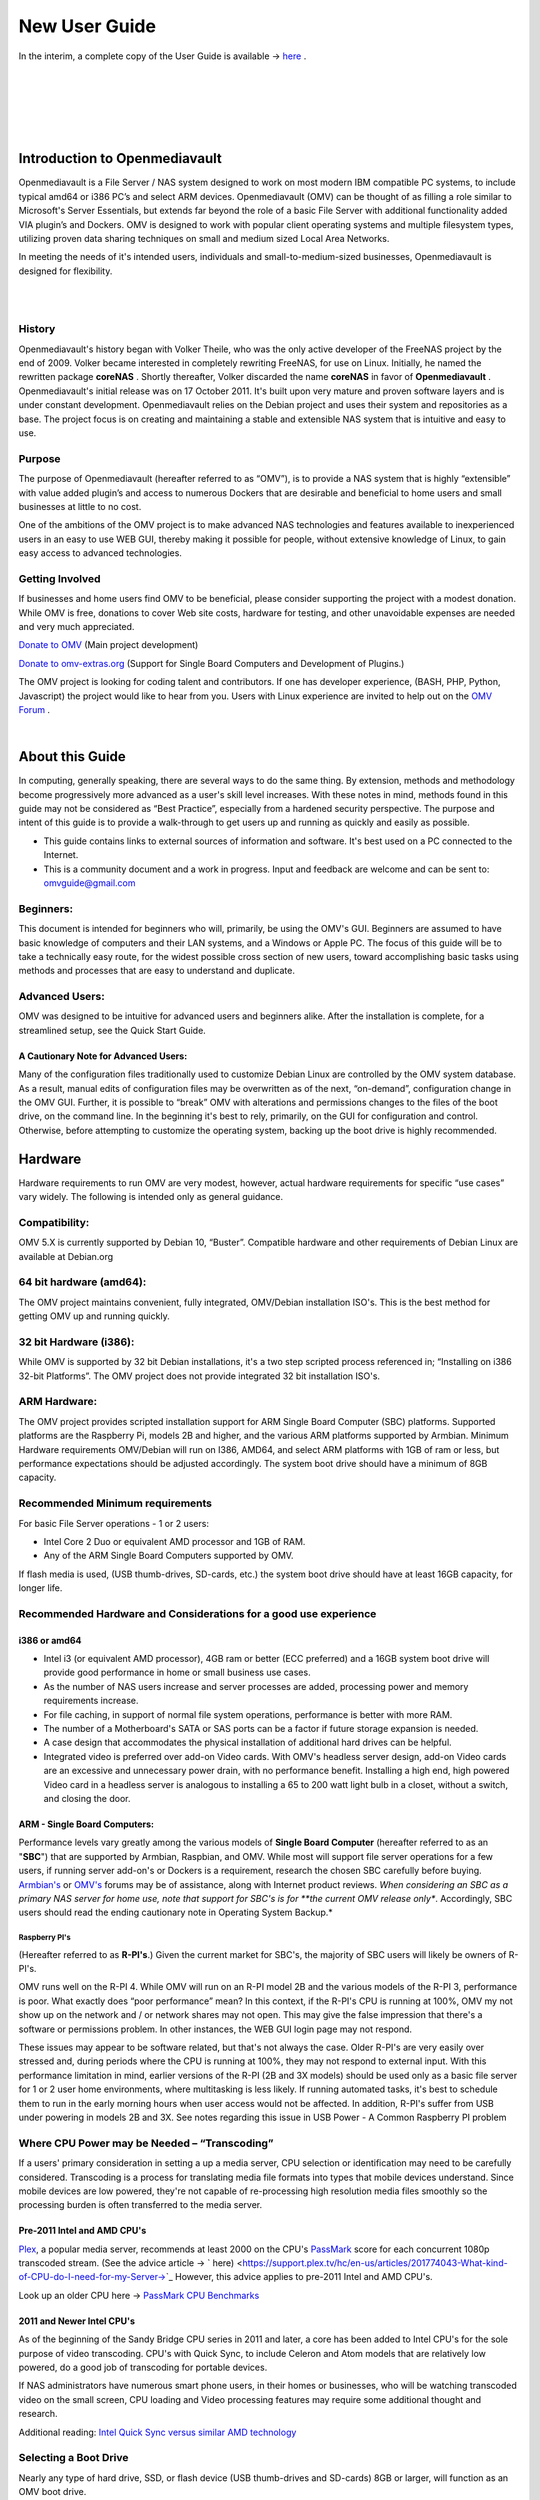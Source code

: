 ##############
New User Guide
##############

.. image:: /new_user_guide/images/underconstruction.jpg
    :width: 200px
    :align: center
    :height: 200px
    :alt: Under Construction

In the interim, a complete copy of the User Guide is available → `here <https://github.com/OpenMediaVault-Plugin-Developers/docs/blob/master/Getting_Started-OMV5.pdf>`_ .

|

.. image:: /new_user_guide/images/divider-c.png
    :width: 400px
    :align: center
    :height: 75px
    :alt:

|

.. image:: /new_user_guide/images/1_Title_page.jpg
    :width: 588px
    :align: center
    :height: 439px
    :alt: 

|

.. image:: /new_user_guide/images/divider-c.png
    :width: 400px
    :align: center
    :height: 75px
    :alt:

|
|

******************************
Introduction to Openmediavault
******************************

Openmediavault is a File Server / NAS system designed to work on most 
modern IBM compatible PC systems, to include typical amd64 or i386 PC’s 
and select ARM devices. Openmediavault (OMV) can be thought of as 
filling a role similar to Microsoft's Server Essentials, but extends 
far beyond the role of a basic File Server with additional functionality 
added VIA plugin’s and Dockers. OMV is designed to work with popular 
client operating systems and multiple filesystem types, utilizing proven 
data sharing techniques on small and medium sized Local Area Networks.

In meeting the needs of it's intended users, individuals and 
small-to-medium-sized businesses, Openmediavault is designed for 
flexibility.

.. image:: /new_user_guide/images/2_Intro.jpg
    :width: 1024px
    :align: center
    :height: 443px
    :alt: 

|

.. image:: /new_user_guide/images/divider.png
    :width: 400px
    :align: center
    :height: 75px
    :alt:

|

History
=======

Openmediavault's history began with Volker Theile, who was the only 
active developer of the FreeNAS project by the end of 2009.   Volker 
became interested in completely rewriting FreeNAS, for use on Linux.  
Initially, he named the rewritten package **coreNAS** .  Shortly 
thereafter, Volker discarded the name **coreNAS** in favor of 
**Openmediavault** .  Openmediavault's initial release was on 17 
October 2011.  It's built upon very mature and proven software layers 
and is under constant development. Openmediavault relies on the Debian 
project and uses their system and repositories as a base.  The project 
focus is on creating and maintaining a stable and extensible NAS system 
that is intuitive and easy to use.


Purpose
=======
The purpose of Openmediavault  (hereafter referred to as “OMV”),  is to 
provide a NAS system that is highly “extensible” with value added 
plugin’s and access to numerous Dockers that are desirable and 
beneficial to home users and small businesses at little to no cost.

One of the ambitions of the OMV project is to make advanced NAS 
technologies and features available to inexperienced users in an easy to 
use WEB GUI, thereby making it possible for people, without extensive 
knowledge of Linux, to gain easy access to advanced technologies.

Getting Involved
================
If businesses and home users find OMV to be beneficial, please consider 
supporting the project with a modest donation.  While OMV is free, 
donations to cover Web site costs, hardware for testing, and other 
unavoidable expenses are needed and very much appreciated. 


`Donate to OMV <https://www.openmediavault.org/?page_id=1149>`_ (Main project development)

`Donate to omv-extras.org <http://omv-extras.org/>`_  (Support for Single Board Computers and Development of Plugins.)

The OMV project is looking for coding talent and contributors.  If one 
has developer experience, (BASH, PHP, Python, Javascript) the project 
would like to hear from you.  Users with Linux experience are invited to 
help out on the `OMV Forum <https://forum.openmediavault.org/index.php/BoardList/>`_ . 

.. image:: /new_user_guide/images/divider.png
    :width: 400px
    :align: center
    :height: 75px
    :alt:

|

****************
About this Guide
****************

In computing, generally speaking, there are several ways to do the same 
thing.  By extension,  methods and methodology become progressively more 
advanced as a user's skill level increases.  With these notes in mind, 
methods found in this guide may not be considered as “Best Practice”, especially from a hardened security perspective.  The purpose and intent of this guide is to provide a walk-through to get users up and running as quickly and easily as possible.

* This guide contains links to external sources of information and software.  It's best used on a PC connected to the Internet.

* This is a community document and a work in progress.  Input and feedback are welcome and can be sent to: omvguide@gmail.com 

Beginners:
==========
This document is intended for beginners who will, primarily, be using 
the OMV's GUI.  Beginners are assumed to have basic knowledge of 
computers and their LAN systems, and a Windows or Apple PC.
The focus of this guide will be to take a technically easy route, for 
the widest possible cross section of new users, toward accomplishing 
basic tasks using methods and processes that are easy to understand and 
duplicate. 

Advanced Users:
===============
OMV was designed to be intuitive for advanced users and beginners alike.  
After the installation is complete, for a streamlined setup, see the 
Quick Start Guide.

A Cautionary Note for Advanced Users:
-------------------------------------
Many of the configuration files traditionally used to customize Debian 
Linux are controlled by the OMV system database.  As a result, manual 
edits of configuration files may be overwritten as of the next, 
“on-demand”, configuration change in the OMV GUI.  Further, it is 
possible to “break” OMV with alterations and permissions changes to the 
files of the boot drive, on the command line.  
In the beginning it's best to rely, primarily, on the GUI for 
configuration and control.  Otherwise, before attempting to customize 
the operating system, backing up the boot drive is highly recommended.

.. image:: /new_user_guide/images/divider.png
    :width: 400px
    :align: center
    :height: 75px
    :alt:



********
Hardware
********

Hardware requirements to run OMV are very modest, however, actual 
hardware requirements for specific “use cases” vary widely.  The 
following is intended only as general guidance.  

Compatibility:
==============

OMV 5.X is currently supported by Debian 10, “Buster”.  
Compatible hardware and other requirements of Debian Linux are available 
at Debian.org 

64 bit hardware (amd64):
========================

The OMV project maintains convenient, fully integrated, OMV/Debian 
installation ISO's.  This is the best method for getting OMV up and 
running quickly.

32 bit Hardware (i386):
=======================

While OMV is supported by 32 bit Debian installations, it's a two step 
scripted process referenced in; “Installing on i386 32-bit Platforms”. 
The OMV project does not provide integrated 32 bit installation ISO's.

ARM Hardware:
=============

The OMV project provides scripted installation support for ARM Single 
Board Computer (SBC) platforms.  Supported platforms are the Raspberry 
Pi, models 2B and higher, and the various ARM platforms supported by 
Armbian.  
Minimum Hardware requirements 
OMV/Debian will run on I386, AMD64, and select ARM platforms with 1GB 
of ram or less, but performance expectations should be adjusted 
accordingly.  The system boot drive should have a minimum of 8GB capacity.

Recommended Minimum requirements 
================================

For basic File Server operations - 1 or 2 users:

* Intel Core 2 Duo or equivalent AMD processor and 1GB of RAM.
* Any of the ARM Single Board Computers supported by OMV.

If flash media is used, (USB thumb-drives, SD-cards, etc.) the system 
boot drive should have at least 16GB capacity, for longer life.

Recommended Hardware and Considerations for a good use experience
=================================================================

i386 or amd64
-------------

* Intel i3 (or equivalent AMD processor), 4GB ram or better (ECC preferred) and a 16GB system boot drive will provide good performance in home or small business use cases.
* As the number of NAS users increase and server processes are added, processing power and memory requirements increase.
* For file caching, in support of normal file system operations, performance is better with more RAM.
* The number of a Motherboard's SATA or SAS ports can be a factor if future storage expansion is needed.
* A case design that accommodates the physical installation of additional hard drives can be helpful.
* Integrated video is preferred over add-on Video cards.  With OMV's headless server design, add-on Video cards are an excessive and unnecessary power drain, with no performance benefit. Installing a high end, high powered Video card in a headless server is analogous to installing a 65 to 200 watt light bulb in a closet, without a switch, and closing the door.

ARM - Single Board Computers:
-----------------------------

Performance levels vary greatly among the various models 
of **Single Board Computer** (hereafter referred to as an "**SBC**") 
that are supported by Armbian, Raspbian, and OMV.  While most will 
support file server operations for a few users, if running server 
add-on's or Dockers is a requirement, research the chosen SBC carefully 
before buying.  `Armbian's <https://forum.armbian.com/>`_ 
or `OMV's <https://forum.openmediavault.org/>`_ forums may be of 
assistance, along with Internet product reviews.
*When considering an SBC as a primary NAS server for home use, note 
that support for SBC's is for **the current OMV release only**.  
Accordingly, SBC users should read the ending cautionary note in Operating System 
Backup.*

Raspberry PI's
^^^^^^^^^^^^^^
(Hereafter referred to as **R-PI's**.)  
Given the current market for SBC's, the majority of SBC users will 
likely be owners of R-PI's.  

OMV runs well on the R-PI 4.  While OMV will run on an R-PI model 2B and 
the various models of the R-PI 3, performance is poor.   What exactly 
does “poor performance” mean?  In this context, if the R-PI's CPU is 
running at 100%, OMV my not show up on the network and / or network 
shares may not open.  This may give the false impression that there's a 
software or permissions problem.  In other instances, the WEB GUI login 
page may not respond.

These issues may appear to be software related, but that's not 
always the case.  Older R-PI's are very easily over stressed and, during 
periods where the CPU is running at 100%, they may not respond to 
external input.  With this performance limitation in mind, earlier 
versions of the R-PI (2B and 3X models) should be used only as a basic 
file server for 1 or 2 user home environments, where multitasking is 
less likely.  If running automated tasks, it's best to schedule them to 
run in the early morning hours when user access would not be affected.
In addition, R-PI's suffer from USB under powering in models 2B and 3X.  
See notes regarding this issue in USB Power - A Common Raspberry PI problem

Where CPU Power may be Needed – “Transcoding”
=============================================
If a users' primary consideration in setting a up a media server, CPU 
selection or identification may need to be carefully considered. 
Transcoding is a process for translating media file formats into types 
that mobile devices understand.  Since mobile devices are low powered, 
they're not capable of re-processing high resolution media files 
smoothly so the processing burden is often transferred to the media 
server.

Pre-2011 Intel and AMD CPU's
----------------------------
`Plex <https://support.plex.tv/hc/en-us/articles/200250377-Transcoding-Media>`_, a popular media server, recommends at least 2000 on the CPU's 
`PassMark <https://www.cpubenchmark.net/cpu_list.php>`_ score for each concurrent 1080p transcoded stream.  
(See the advice article → ` here) <https://support.plex.tv/hc/en-us/articles/201774043-What-kind-of-CPU-do-I-need-for-my-Server->`_   However, this advice 
applies to pre-2011 Intel and AMD CPU's.  

Look up an older CPU here →  `PassMark CPU Benchmarks <https://www.cpubenchmark.net/cpu_list.php>`_

.. image:: /new_user_guide/images/divider.png
    :width: 400px
    :align: center
    :height: 75px
    :alt:

2011 and Newer Intel CPU's
--------------------------

As of the beginning of the Sandy Bridge CPU series in 2011 and later, a core has 
been added to Intel CPU's for the sole purpose of video transcoding.  CPU's with 
Quick Sync, to include Celeron and Atom models that are relatively low powered, do 
a good job of transcoding for portable devices.

If NAS administrators have numerous smart phone users, in their homes or 
businesses, who will be watching transcoded video on the small screen, CPU loading 
and Video processing features may require some additional thought and research.  


Additional reading: 
`Intel Quick Sync versus similar AMD technology <https://www.macxdvd.com/mac-dvd-video-converter-how-to/what-is-intel-quick-sync-video.htm>`_

.. image:: /new_user_guide/images/divider.png
    :width: 400px
    :align: center
    :height: 75px
    :alt:


Selecting a Boot Drive
======================

Nearly any type of hard drive, SSD, or flash device (USB thumb-drives and 
SD-cards) 8GB or larger, will function as an OMV boot drive.

However, some notions of achieving a “Faster” or a “Better Performing NAS server” 
by using certain types of fast boot media should be dispelled.

Server booting requirements and considerations are different when compared to 
desktop and business workstation requirements.

* Given OMV's lean configuration, boot times can be fast.  Boot times of 1 minute and Shutdown times of 20 seconds are common, even when using relatively slow flash media such as USB thumb-drives and SD-cards.  (Recent models can be quite fast – check their benchmarks.)

* Typically servers are rebooted no more than once a week.  When automated, a reboot event is usually scheduled after-hours when users are not affected.  

* After the boot process is complete, most of OMV's file server functions are running from RAM.

**Conclusion – for Linux file server operations, fast boot media is not important.**

* “The WEB/GUI is more responsive with fast media.”

This is the single instance where an SSD or a spinning hard drive may create the illusion of higher performance.  In the traditional role of a NAS as a File Server, when the server boots, the Linux kernel and most of the necessary processes required to act as a File Server are loaded into RAM - the fastest possible media for execution.
Navigating OMV's WEB/GUI interface is another matter.  Loading WEB pages may call files from the boot drive, which may make the server appear to be slower, when using slow media.  However, the speed of the boot drive has little impact on overall file server function and actual NAS performance.

*The above assumes that adequate RAM has been provisioned.*

|

 .. image:: /new_user_guide/images/divider.png
    :width: 400px
    :align: center
    :height: 75px
    :alt:

Final Notes on Choosing a Boot Drive
------------------------------------

OMV's boot requirements are very modest:
While some users prefer traditional hard drives or SSD's, the boot 
requirement can be served with USB thumb-drives and SD-cards, 8GB or 
larger.

With USB connections on the *outside* of a PC case, cloning USB drives for operating system backup is an easy process.  Given this consideration, some users prefer USB thumb-drives and other external flash media to internal drives.  Further, given the ease of operating system recovery in the event of a boot drive failure, beginners are encouraged to consider using flash media.

If flash media is used:
New name brand drives are recommended such as Samsung, SanDisk, etc.  
While not absolutely essential for the purpose; USB3 thumb-drives are 
preferred, due to their more advanced controllers, and SD-cards branded 
A1 for their improved random read/write performance.  **USB3** thumb-drives 
and **A1** spec'ed SD-cards are faster and, generally speaking, more 
reliable than similar items with older specifications.

While boot drive size matters, bigger is not always better.  An 
acceptable size trade off for wear leveling and speed of cloning is 
between 16 and 32GB.  (“**Wear leveling**” will be explained during the 
installation and configuration of the flash-memory plugin.)  

The flash-memory plugin is required for flash media.  It's purpose and 
installation is detailed in  The Flash Memory Plugin. 

**Use-case exceptions where boot media larger than 32GB may be useful:**

* Running applications that utilize WEB interfaces, such as Plex, Emby, etc.

* Hosting Web or Media Servers with extensive content.

* Hosting Virtualized Guest operating systems with desktops.  (Does not apply to ARM platforms. ARM platforms can not virtualize i386 or amd64 platforms. )

(There's no penalty for starting with a smaller boot drive. Moving to a larger 
drive, if needed, can be done later.)

.. note::   Buying flash devices on-line, even from reputable retailers, comes with the substantial risk of buying fakes.

Buying flash drives, in sealed packaging, from walk-in retail stores with liberal return 
policies is recommended.  The use of cheap generics, fakes or knockoffs is highly discouraged.  They tend to have a short life and they're known to cause problems, even if they initially test error-free.  
In addition, to detect fakes or defective media *even when new*; all SD-cards 
and USB thumb-drives, should be formatted and tested in accordance with the 
process outlined under Format and Testing Flash Media.  If they fail error 
testing, return them for a refund.

.. image:: /new_user_guide/images/divider.png
    :width: 400px
    :align: center
    :height: 75px
    :alt:

Hardware - The Bottom Line
==========================

Again, OMV/Debian's hardware requirements are modest.  Nearly any IBM 
compatible PC or Laptop produced in the last 10 years could be re-purposed 
as an OMV server.

However, it should be noted that newer hardware is, generally speaking, more 
power efficient and it's higher performing.  The power costs of running older 
equipment that is on-line, 24 hours a day, can easily pay for newer, more 
power efficient equipment over time.

Further, the supported ARM platforms are both power efficient and capable of 
providing file server functions in a home environment.  (Again, performance 
expectations should be adjusted in accordance with the capabilities of the 
hardware.)

.. image:: /new_user_guide/images/divider.png
    :width: 400px
    :align: center
    :height: 75px
    :alt:

|

********************************************
Installing on Single Board Computers (SBC's)
********************************************


Installation guides for SBC installations are available 
in `PDF's <https://forum.openmediavault.org/index.php/Thread/28789-Installing-OMV5-on-Raspberry-PI-s-Armbian-Supported-SBC-s/?postID=214407#post214407/>`_ 
or in a `Wiki <https://wiki.omv-extras.org/>`_ .


.. image:: /new_user_guide/images/divider.png
    :width: 400px
    :align: center
    :height: 75px
    :alt:

|

***********************************
Installing on i386 32-bit Platforms
***********************************


An installation guide for 32-bit installations is available 
in `PDF <https://forum.openmediavault.org/index.php/Thread/28789-Installing-OMV5-on-Raspberry-PI-s-Armbian-Supported-SBC-s/?postID=214407#post214407/>`_ 
or in a `Wiki <https://wiki.omv-extras.org/>`_ .


.. image:: /new_user_guide/images/divider.png
    :width: 400px
    :align: center
    :height: 75px
    :alt
|

************************
amd64 (64-bit) Platforms
************************

This guide assumes the user will be installing from a CD, burned 
from an image found in OMV's files 
repository `OMV's files repository <https://sourceforge.net/projects/openmediavault/files/>`_ , 
using 64 bit hardware.  

.. image:: /new_user_guide/images/divider.png
    :width: 400px
    :align: center
    :height: 75px
    :alt:
|

Downloading
===========

Beginners should download the latest stable version from `Sourceforge.net <https://sourceforge.net/projects/openmediavault/files/>`_ 
and copy or download the SHA or MD5 checksums for the ISO.  The 
checksum value will be used with the MD5 SHA checksum utility.  

.. note:: Windows Notepad can open MD5 files by selecting “**All Files**”, next to the file name drop down.  

.. warning:: If users install Beta versions of OMV, they are agreeing to be a “tester”.  As part of being a tester, users may experience issues or bugs that can not be resolved which may result in **lost data**.  Plan accordingly, with full data backup.

Verify the download
-------------------

After the download is complete, verify the download with a  
`MD5 & SHA chechsum utility <http://md5-sha-checksum-utility.en.lo4d.com//>`_.  
MD5 and SHA hashes check for image corruption that may have occurred 
during the download.   

.. note:: Beginners - DO NOT SKIP THIS STEP.  The chance of image corruption is high when downloading and it's pointless to build a server with flawed software.  Even the **slightest** corruption of the installation ISO may ruin your installation and the effects may not be noticed until well after your server is built and in use.  Headaches can be avoided by checking the image.

.. image:: /new_user_guide/images/divider.png
    :width: 400px
    :align: center
    :height: 75px
    :alt:
|  
 

Installing - amd64 Platforms
============================
|  


Burning a source CD
-------------------

Assuming a CD/DVD drive is installed; in most cases, double clicking an 
installation file, with an **.ISO** extension, will trigger a CD burning utility 
on a Windows Computer or a MAC.  If help is needed for this process, see the 
following link.

`How to burn an ISO image in Windows 7, 8, 10 <https://www.lifewire.com/how-to-burn-an-iso-image-file-to-a-dvd-2626156>`_
   

Creating a Bootable ISO Thumb-drive
-----------------------------------

For PC's without an Optical drive; the OMV ISO can be installed using a 
Thumbdrive as the ISO source, and install the Debian/OMV system to a second 
thumb drive.

**Before creating an ISO thumb-drive consider checking the drive using the utilities and process described below in**, Preparing Flash Media.

For assistance in creating a bootable ISO thumb-drive, see the following link.

`How to install an ISO file on a USB drive <https://www.lifewire.com/how-to-burn-an-iso-file-to-a-usb-drive-2619270>`_

|    
.. image:: /new_user_guide/images/divider.png
    :width: 400px
    :align: center
    :height: 75px
    :alt:

**If installing to a standard hard drive or SSD, skip to** Installing Openmediavault.
 
.. image:: /new_user_guide/images/divider.png
    :width: 400px
    :align: center
    :height: 75px
    :alt:
|  

Preparing Flash Media 
---------------------

To use flash media as a boot drive, a couple utilities are recommended:

`SDFormatter <https://www.sdcard.org/downloads/formatter_4/eula_windows/index.html/>`_ (get 
the latest version), and `h2testw1.4 <http://www.heise.de/ct/Redaktion/bo/downloads/h2testw_1.4.zip>`_ .

* SDFormatter installs in the same manner as a typical Windows program.  

* h2testw 1.4 is stand-alone “portable” application.  Simply unzip h2testw_1.4 onto the desktop, open the folder, and double click the executable.

Due to the rise in counterfeit media and media that reports a fake size, it's recommended that all USB thumb-drives, new or used, be formatted with SDFormatter and tested with  h2testw1.4  before using them.
|  

.. image:: /new_user_guide/images/divider.png
    :width: 400px
    :align: center
    :height: 75px
    :alt:

|  

Format and Test Flash Media
^^^^^^^^^^^^^^^^^^^^^^^^^^^

Using SDFormatter, do a clean format:
(While SDFormatter was designed for SD-cards, it can format USB thumb-drives 
for error testing.  For those who would prefer a formatter specifically for a 
USB thumb-drive; `HPUSBDISK.EXE <https://www.mediafire.com/file/693jiig27dk846h/HPUSBDisk.exe/file/>`_  )

SDFormatter will detect a USB thumb-drive.  A volume label is optional and the 
default options are fine.

.. image:: /new_user_guide/images/3_SDFormatter.jpg
    :width: 372px
    :align: center
    :height: 438px
    :alt:

Click on **Format**

|    

After the drive format is completed, open **h2testw** and select your language.

Then, click on **Select target**

.. image:: /new_user_guide/images/4_H2testw.jpg
    :width: 433px
    :align: center
    :height: 270px
    :alt:

|    

Under **Computer**, select the flash media previously formatted.

.. image:: /new_user_guide/images/5_H2testw_2.jpg
    :width: 390px
    :align: center
    :height: 398px
    :alt:

|  

Select **Write+Verify**.  (Do not check endless verify)|

.. image:: /new_user_guide/images/6_H2testw_3.jpg
    :width: 486px
    :align: center
    :height: 296px
    :alt:

|  

A dialog box similar to the following may pop up, drawing attention to a **1MB** difference.  

Ignore it and click on **OK**.

.. image:: /new_user_guide/images/7_H2testw_4.jpg
    :width: 497px
    :align: center
    :height: 199px
    :alt:

|

“Without errors” is the desired outcome. 

(If media tests with errors or is much smaller than is indicated by its labeled 
size, don't use it.)  

.. image:: /new_user_guide/images/8_H2testw_5.jpg
    :width: 417px
    :align: center
    :height: 357px
    :alt:

After H2testw verifies the USB thumb-drive, do one more clean format, using 
SDFormatter, before using the thumb-drive.

|  
.. image:: /new_user_guide/images/divider.png
    :width: 400px
    :align: center
    :height: 75px
    :alt:

|  

amd64 – Openmediavault Installation
===================================

If your PC platform won't boot onto a CD or USB thumb-drive with the installation 
ISO, it may be necessary to change the boot order in BIOS, to set the 
CD/DVD drive or USB boot to the top of the boot order.  This link may provide 
assistance on this topic. → `How To Enter BIOS <https://www.lifewire.com/how-to-enter-bios-2624481>`_   

If difficulties are encountered during the ISO installation, consider 
the → `Alternate 64bit installation guide <http://https://github.com/OpenMediaVault-Plugin-Developers/docs/blob/master/Adden-C-Installing_OMV5_on_32-bit_i386.pdf/>`_ 
Or use `the Wiki <https://wiki.omv-extras.org/doku.php?id=installing_omv5_i386_32_bit_pc>`_ .

.. image:: /new_user_guide/images/divider.png
    :width: 400px
    :align: center
    :height: 75px
    :alt:

| 

An installation walk through:
| 

**Boot Menu:**  Select **Install**

.. image:: /new_user_guide/images/9_Install_Menu.jpg
    :width: 987px
    :align: center
    :height: 504px
    :alt:

|

**Select a Language:**  **(As needed)**

.. image:: /new_user_guide/images/10_Language.jpg
    :width: 790px
    :align: center
    :height: 423px
    :alt:

|  

**Select your Location:**  **(As appropriate.)**

.. image:: /new_user_guide/images/11_Location.jpg
    :width: 790px
    :align: center
    :height: 423px
    :alt:

|


**Configure the Keyboard:** **(Select as appropriate)**

.. image:: /new_user_guide/images/12_Key_Board.jpg
    :width: 794px
    :align: center
    :height: 426px
    :alt:

| 

**Configure the Network:**

While the default hostname is fine, 
a server name that is a bit shorter might be easier to work 
with later on.  (Something like **OMV1**).

.. image:: /new_user_guide/images/13_Config_Network.jpg
    :width: 791px
    :align: center
    :height: 197px
    :alt:
|  
**Configure the Network:**

If applicable, enter your domain name suffix.  Otherwise, for home users and businesses with 
peer to peer networks, the default entry is fine.

.. image:: /new_user_guide/images/14_Config_Network2.jpg
    :width: 779px
    :align: center
    :height: 188px
    :alt:

|  

**Set up users and passwords:**

Follow the on screen guidance for setting the root password.  While not recommended, it 
would be better to write down the **root password**, then to forget it.

.. image:: /new_user_guide/images/15_root_password.jpg
    :width: 779px
    :align: center
    :height: 263px
    :alt:

|

**Set up users and passwords:**

Follow the on screen guidance for setting up a new admin user and password. 

.. image:: /new_user_guide/images/16_Create_User.jpg
    :width: 779px
    :align: center
    :height: 188px
    :alt:

|  

**Configure the Clock:**

Select your time zone.

(NO PIC)

|  

**Partition Disks 1:**

If two storage devices are available for installation, this screen is displayed.

.. image:: /new_user_guide/images/17_Partition_Disks1.jpg
    :width: 785px
    :align: center
    :height: 165px
    :alt:

|

**Partition Disks 2:** 

If installing to a single internal drive, there will be only one selection 
available.  In this particular example, the installation is placed on a USB thumb-drive

.. image:: /new_user_guide/images/18_Partition_Disks2.jpg
    :width: 775px
    :align: center
    :height: 230px
    :alt:

|
Partition Disks 3:

(No Pic)

A 3rd window asks for confirmation of partition selections. Select Yes.

.. note::  If installing to a USB drive, at this point, it is possible to an error may pop-up regarding partitioning the drive, and recommend a reboot.  Follow the recommendation.  After the reboot, the partition operation should succeed the 2nd time around.

|  

**The system installs..........**

|

**Configure the Package Manager:  Debian Archive Mirror Country**

(NO PIC)

While the advice given in this screen is true, without testing, there's no way to know 
which Debian archive mirror is best. Without testing, picking your country or the closest 
location to your country would be the logical choice.

|

**Configure the Package Manager:  Debian Archive Mirror**

(NO PIC)

The default choice is usually best.

|

**Configure the Package Manager:  HTTP proxy**

In most cases this entry will be blank.

(If a proxy is required, note the form of entry required in the dialog box.)

.. image:: /new_user_guide/images/19_Proxy.jpg
    :width: 786px
    :align: center
    :height: 203px
    :alt:

|  

.. note::   If installing to a hard drive, the following screen may or may not appear. 

**Install the GRUB Boot Loader on a Hard Disk:**

Select the appropriate boot disk in your server.

Generally the boot drive will be **/dev/sda** which is, in most cases, the first sata port.

.. image:: /new_user_guide/images/20_Install_Grub.jpg
    :width: 786px
    :align: center
    :height: 203px
    :alt:

|

**Finish the Installation:**  Accept the default.

.. image:: /new_user_guide/images/21_Finish_Install.jpg
    :width: 788px
    :align: center
    :height: 153px
    :alt:

|

**Installation Complete:**

**Remove the CD or USB installation source**, then hit ENTER.

(Otherwise, the installation process may re-start.)

.. image:: /new_user_guide/images/22_Finish_Install2.jpg
    :width: 788px
    :align: center
    :height: 153px
    :alt:

|
.. image:: /new_user_guide/images/divider.png
    :width: 400px
    :align: center
    :height: 75px
    :alt:
|  

First Boot
==========

Allow the installation to boot.  Normally, the text above the login prompt will provide an **IP address** to be used for opening the console in a web browser.  If an IP address is available, skip the following and proceed to
 OMV - Initial Configuration


.. note:: **There are two exception cases on the first boot that users should be aware of.**

1.) **No address from the DHCP server:**

Normally, DHCP will assign an IP address to OMV and the address will be printed 
to the screen.  However, on odd occasions the following issue may be observed.

.. image:: /new_user_guide/images/23_DHCP_fail.jpg
    :width: 720px
    :align: center
    :height: 282px
    :alt:

This is due to a slow response from your DHCP server, during a fast boot process.

|

**An easy method of finding the IP address is:**

At the login prompt type ``root``

Enter your previously set root password.

At the # prompt type: ``ip addr``

.. image:: /new_user_guide/images/24_DHCP_fail2.jpg
    :width: 722px
    :align: center
    :height: 264px
    :alt:

To access the WEB control panel, the IP address for the wired Ethernet 
interface is needed.  In this case it's **192.168.1.55**  (**/24**, the subnet mask, 
can be ignored.)

| 

2.) **An odd IP address is assigned, that is not in the user's network:**

In the following example, the actual network is 192.168.**1**.0/24

.. image:: /new_user_guide/images/25_DHCP_fail3.jpg
    :width: 560px
    :align: center
    :height: 328px
    :alt:

This is usually a one time event where the fix is simple – simply login as root and type ``reboot`` on the command line.  The address will be correct the second time around.

|  

**With a known IP address, proceed to** OMV - Initial Configuration .

|
.. image:: /new_user_guide/images/divider.png
    :width: 400px
    :align: center
    :height: 75px
    :alt:

***************************
OMV - Initial Configuration
***************************
|

Web console login
==================

In a web browser, type in the IP address provided by the first boot screen:

Set the language of your choice.

The user name is ``admin`` and default password is ``openmediavault``  

(In the following, by clicking on the **eye icon**, the default password is shown unmasked.)

.. image:: /new_user_guide/images/26_Int_Config1.jpg
    :width: 734px
    :align: center
    :height: 480px
    :alt:

|  
|  
SSH Login:
----------

Under Services, SSH, check that the toggle switch for “**Permit root login**” is **ON**  (Green) .  
If necessary make the change and Save.  After clicking on “**Save**” a yellow 
banner “**The configuration has been changed**” will appear.  For the change to be 
applied, the **Apply** button must be clicked.

.. note:: The yellow confirmation banner is a final “SANITY” check and, in most cases, is required to finalize changes.)


.. image:: /new_user_guide/images/27_Permit_Root.jpg
    :width: 698px
    :align: center
    :height: 509px
    :alt:

|  
|  
*************************************
Quick Start Guide for Advanced Users:
*************************************

* In the left hand column, start at the top with **General Settings**, and work your way down, choosing and activating the services and features you need for your use case.
* For amd64 and i386 users, a static address for the OMV server and setting the address of a `public DNS server <https://wiki.ipfire.org/dns/public-servers>`_ is recommended.  (SBC users, see the section, **Network Interfaces – SBC Users.**) As an example:  Googles servers 8.8.8.8 and 8.8.4.4 support DNSSEC for better security, and “Anycast” which will direct DNS queries to a nearby server with low network latency.  There are several choices for Public servers that support these features. `List of Public DNS Servers <https://wiki.ipfire.org/dns/public-servers>`_ .
* For a browseable network share, a minimum of one shared folder would need to be configured and that folder would need to be added to SMB/CIF to be visible on the network.  

.. image:: /new_user_guide/images/28_Quick_Start.jpg
    :width: 816px
    :align: center
    :height: 542px
    :alt:
|  
|  
***********************
Basic OMV Configuration
***********************

This section will guide new users through the initial setup of OMV.  It 
addresses how to add a plugin, enabling OMV-Extras, how to setup a 
shared folder and make it browseable on the network with an SMB/CIF share.

System Settings
===============

Under **System**, **General Settings**, in the **Web Administration** tab:

To allow a bit more time for configuration in the GUI, **beginners should consider lengthening the automatic log out time**.  
When the yellow banner appears, click **Apply**.

.. image:: /new_user_guide/images/divider.png
    :width: 400px
    :align: center
    :height: 75px
    :alt:

In the **Web Administrator Password** tab, enter a **strong password**, confirm it and Save.  
(This is one of a few instances where the yellow “confirmation” banner does not appear.)  
This setting changes the GUI login password.  The user “**admin**” will remain the same.   

.. image:: /new_user_guide/images/29_Admin_PW.jpg
    :width: 673px
    :align: center
    :height: 488px
    :alt:

.. image:: /new_user_guide/images/divider.png
    :width: 400px
    :align: center
    :height: 75px
    :alt:

Under **System**, **Date & Time** 

(No Pic) 

Select your **Time Zone** and “toggle ON” **Use NTP Server**.  When OMV toggle switches are **ON**, they're green. **OFF** is gray.

.. image:: /new_user_guide/images/divider.png
    :width: 400px
    :align: center
    :height: 75px
    :alt:

Under, **System**, **Network**, **General** tab.

**Hostname**: 
The hostname is the name that will appear on your network and on the command line.  While the default is fine, the hostname can be changed here.  

**Domain name**:
If needed, the Domain suffix can be changed here.  (Very few users will use Fully Qualified Domain Names.) 

.. image:: /new_user_guide/images/30_Host_Domain.jpg
    :width: 781px
    :align: center
    :height: 446px
    :alt:

.. image:: /new_user_guide/images/divider.png
    :width: 400px
    :align: center
    :height: 75px
    :alt:

Network Interfaces – SBC Users
------------------------------

Part of the SBC installation process was setting the wired interface to DHCP.  SBC users should consider leaving their wired network interface set to DHCP, until Docker and Portainer are installed.

If a static IP address is needed:

Note that your SBC has been assigned an IP address by your LAN's DHCP server.  (Typically, a router.) See your router's documentation for information on setting a “Static”, or  “Reserved” DHCP lease.

Network Interfaces – i386/amd64 Users
-------------------------------------

Under, **System**, **Network**, **Interfaces** tab:
Highlight / click on the **interface** found under the **Name** column, and click the **Edit** button.  
(*As of the release of **Debian 9/OMV4**, the interface name might not be the traditional **eth0**.  A variety of names may be found, such as **eno1** or others.   Use the first interface line/name found.*) 

* It is recommended that users assign a static IP address to the new OMV server that is outside the range of the network's DHCP server.
* It is also recommended that users set a public DNS address.  A list of public DNS servers is available → `here <https://wiki.ipfire.org/dns/public-servers>`_ .  Use a server that supports **DNSSEC**, for better security, and **Anycast**, for low latency end point servers that are closer to user locations.
* The Netmask will be as shown, in most cases, and the Gateway address will be the address of the user's router.

**Note** When saving a new static IP address, the user will be “**going out on a limb and cutting it off**”.  Since the address provided by the network DHCP server is different from the static IP address chosen by the user, when the new address is changed, saved and applied, the GUI web page will stop responding.  This is normal and expected.  Type the new address, entered in the dialog box, into the URL line of your Web browser to reconnect.

.. image:: /new_user_guide/images/30_IP_Address.jpg
    :width: 757px
    :align: center
    :height: 574px
    :alt:


.. image:: /new_user_guide/images/divider.png
    :width: 400px
    :align: center
    :height: 75px
    :alt:

|

Server Notifications
--------------------

Under **System**, **Notification**, **Settings**:  

If enabled, E-mail entries in the **Settings** Tab are required if users want to take 
advantage of automated server notifications and reports.  Other actions and scripts, 
in **Scheduled Jobs** for example, can use this information to E-mail a report of task 
execution or status, as users may deem necessary. 

To gather the required information for entry in the **Settings** Tab, users should refer 
to the settings for their E-mail clients.  Note that most ISP's are using **SSL/TLS** secured 
E-mail connections.

**Fill in** * **fields with user E-mail requirements and settings.**

.. image:: /new_user_guide/images/31_Notifications.jpg
    :width: 831px
    :align: center
    :height: 645px
    :alt:

|

The **Notifications** tab allows the selection of various functions for monitoring and error reporting.

If using a minimalist platform, such as older hardware or SBC's,  E-mail's regarding system 
resources, memory, etc., may become bothersome.  Unchecking **Enabled** boxes under **System** would 
eliminate excess E-mails, while maintaining **Storage reports** on hard drive health and file system errors.

.. image:: /new_user_guide/images/32_Notifications2.jpg
    :width: 831px
    :align: center
    :height: 645px
    :alt:


.. note:: Using Storage Notifications is highly recommended.  
If SMART is **enabled**, under **Storage**, **SMART**, and short drive self-tests are 
enabled on spinning drives in the **Scheduled Tests** tab, the system may notify the user of 
hard drive errors *before* a hard drive fails completely.

For an explanation of drive self-tests and an example of how to set up a drive self-test, see the section;  
Drive Self-Tests

.. image:: /new_user_guide/images/divider.png
    :width: 400px
    :align: center
    :height: 75px
    :alt:

|

(Optional)

Under **System**, **Power Management**

* In the **Settings** Tab, toggle **monitoring on** (recommended).
* In the Power button drop down, amd64 and i386 users should select the action preferred.  Since power buttons are not available on some SBC installations, SBB users may chose to select “Nothing”.
* The Scheduled Jobs tab allows for the automation of a various power related tasks, such as an scheduled reboot.

.. image:: /new_user_guide/images/33_Power_Mangement.jpg
    :width: 566px
    :align: center
    :height: 304px
    :alt:

|  

(Optional)

Under **System**, **Monitoring**:

The initial recommended setting is **Enabled**.
(Information gathered may be of use in diagnosing potential problems.)

.. image:: /new_user_guide/images/34_Sys_Monitoring.jpg
    :width: 566px
    :align: center
    :height: 304px
    :alt:

|  

Under **System**, **Update Management**:

First, click on the **Check** button, to refresh available updates for your platform.  
(This may take a few minutes)

Checking the box by **Package information** will update all packages at once.  (Recommended for beginners.)  Otherwise, individual packages may be selected as desired or needed.  

**amd64** and **i386** users may be offered a list of “firmware updates”.  Select firmware updates that apply to your specific hardware.  However, there's no “penalty” for selecting firmware updates that do not apply.

Beginners should leave the 2nd Tab, Settings, with default settings.

.. image:: /new_user_guide/images/35_Update_Management.jpg
    :width: 566px
    :align: center
    :height: 304px
    :alt:

|

.. image:: /new_user_guide/images/divider.png
    :width: 400px
    :align: center
    :height: 75px
    :alt:

|

OMV-Extras
==========

.. note::  The following does not apply to SBC or i386 users.  When using the scripted install, OMV-Extras is installed with OMV by default.))

amd64 users will have a basic set of plugin's appropriate for a basic NAS / File Server.  To 
enable the full range of plugin's available on OMV, the installation of OMV-Extras is 
required.  For a preview of what is available visit `omv-extras.org <http://omv-extras.org>`_ and select 
the version of OMV that's being installed. 

For **amd64** users who installed OMV on **SD-cards** or **USB thumb-drives**; installing 
OMV-Extras is a prerequisite for installing the **flash-memory plugin**. The flash-memory 
plugin is **required** for flash media boot drives.

.. image:: /new_user_guide/images/divider.png
    :width: 400px
    :align: center
    :height: 75px
    :alt:

Installing OMV-Extras
---------------------

To enable OMV-Extras, a file is downloaded that will be used in the server console.
Select the following link and download the associated file for OMV5.

`omv-extras.org/openmediavault-omvextrasorg_latest_all5.deb <omv-extras.org/openmediavault-omvextrasorg_latest_all5.deb>`_ 

.. image:: /new_user_guide/images/36_omv-extras.jpg
    :width: 559px
    :align: center
    :height: 402px
    :alt:

Save the file.

.. image:: /new_user_guide/images/divider.png
    :width: 400px
    :align: center
    :height: 75px
    :alt:

Under **System**, **Plugins**:
Click on the **Upload** button.  **Browse** to the file downloaded, above.  Select 
it and click **OK**.

.. image:: /new_user_guide/images/37_omv-extras2.jpg
    :width: 688px
    :align: center
    :height: 360px
    :alt:

A dialog window will popup that says, “Checking for Plugins”.  
(OMV-Extras is being added to the default plugin list.)  

.. image:: /new_user_guide/images/divider.png
    :width: 400px
    :align: center
    :height: 75px
    :alt:


In the same window (**System**, **Plugins**) scroll to the bottom.

Select **openmediavualt-omvextrasorg**  and click the **Install** button.

38_omv-extras3.jpg

.. image:: /new_user_guide/images/37_omv-extras2.jpg
    :width: 770px
    :align: center
    :height: 539px
    :alt:

.. image:: /new_user_guide/images/divider.png
    :width: 400px
    :align: center
    :height: 75px
    :alt:

(Optional, but recommended)

Under **System**, **OMV-Extras**:

In the **Settings** Tab, highlight **OMV-Extras.org Testing** and click **Edit**.  **Enable** and Save.

.. image:: /new_user_guide/images/39_omv-extras4.jpg
    :width: 657px
    :align: center
    :height: 342px
    :alt:

To insure that all plugins are available, go back to System, Plugins, and 
click the Check button.  This will refresh the page and fully populate it with 
plugins that may be missing.

.. image:: /new_user_guide/images/divider.png
    :width: 400px
    :align: center
    :height: 75px
    :alt:

A Basic Data Drive
==================

|

General
-------

OMV is capable of setting up basic Linux file systems in the GUI, up to, and including, 
modern “Copy on Write” file systems such as ZFS which combine check summed files, 
RAID functions, and Logical Volume Management into a single package.  However, 
advanced file systems add complexity which can make administration of a NAS 
server more challenging for a beginner. 

Until some experience is gained, it is recommended that Linux/NAS beginners use single 
disks with a native Linux file system.  In the processes described in the following, 
EXT4 will be used with a single data drive.

Some Windows users will want to use USB attached hard drives that are formatted NTFS.  
While this is possible, the drive would need to remain attached or, at a minimum, be 
connected to the server when OMV boots.  It would be better to use a Linux formatted drive 
and create a Samba share (SMB/CIF) for Windows clients, as described in Setting up a 
Shared Folder and Creating a SMB/CIF “Samba” share.

A Samba (SMB/CIF) network share understands the Windows file format and can be configured 
to accommodate DOS and extended file attributes.  Samba serves as a transparent “translator” 
for Windows data storage.

|

RAID+USB = Potential Problems
-----------------------------

Setting up RAID of any type using “USB to drive” connections is discouraged.  RAID over 
USB has known problems. The USB interface (there are several flavors) may filter some 
the characteristics of hard drives, fail to pass SMART stat's and ATA drive commands, delay 
the assembly of a RAID array, etc. While USB may work in some RAID cases, it's not as 
reliable as using a standard hard drive interface. If RAID of any type is considered to be 
a requirement, drives should be connected with SATA or SAS ports. 

If users choose to use RAID over USB connections, it is done at their own risk with the 
potential for the total loss of stored data.  RAID issues involving SBC's, USB connected 
hard drives, or USB RAID enclosures are not supported on the forum.

RAID is often confused with backup which is far more important.  For more information, see 
the explanation of backup, in Backups and Backup-strategy.

|

Data Storage - Size matters
---------------------------

In general terms, beginners should do a rough calculation of their storage requirement. When 
selecting a data drive, the initial fill rate should be between 25 and 50%.  As an example, 
if the calculated data to be stored on the NAS is 1TB, the selected drive should be between 
2 and 4TB.  With 50%+ drive free space (2 to 3TB) additional data can be accommodated, 
without the need to expand in the immediate future.  When the fill percentage reaches 75%, 
it's time to plan for more storage. 

|

Data Drive Set Up
-----------------

 .. note:: Note for Beginners and SBC users: OMV is designed to segregate the Operating System (the boot drive) from data storage.  This is “best practice” when setting up a server.  Accordingly, OMV reserves the drive it is installed on exclusively for the OS.  By default, the GUI will not allow the boot drive to be selected when creating a data share.  A second hard drive or SSD is required for data storage.



With a data drive installed or connected.

Under **Storage**, **Disks**:

**Highlight the data disk** and click on **Wipe**.  When prompted, click **Quick** and **Yes**.  
(*Reformatting a disk with GPT formatting present may result in an error.  Simply re-run the wipe operation a 2nd time.*)

.. image:: /new_user_guide/images/40_disks1.jpg
    :width: 844px
    :align: center
    :height: 555px
    :alt:

((The first device in the above list **/dev/sda** is the boot drive.))

.. image:: /new_user_guide/images/divider.png
    :width: 400px
    :align: center
    :height: 75px
    :alt:

Under **Storage**, **File Systems**:

Click on **Create**.  In the Popup Window use the **drop down** to **select the drive** 
previously wiped.  Provide a **Label** of your choice, accept the default File System **EXT4** 
and click on **OK**.  Confirm the “format device” warning.

Allow a few minutes for the format to complete.  When the message 
“**File system creation has completed successfully**” is displayed, click on **Close**.

.. image:: /new_user_guide/images/41_disks2.jpg
    :width: 844px
    :align: center
    :height: 555px
    :alt:

**In the same Window**:

Click on the newly created **file system line**, and click on the **Mount** button.  When the yellow confirmation banner appears, click on **Apply**.

The Data Drive is now prepared for a Shared Folder.

.. image:: /new_user_guide/images/divider-c.png
    :width: 400px
    :align: center
    :height: 75px
    :alt:

************************
Creating A Network Share
************************

Network shares are the primary reason for setting up and running a NAS.   While 
easy access to data provides convenience to users, storing and backing up data in a 
centralized location makes it much more manageable.

|

Setting up a Shared Folder
==========================

The majority of the files and folders in a new OMV installation are controlled by 
the root user.  One of the purposes of a **Shared Folder** is to set permissions that 
will allow regular users access to folders and files used for data storage.  A shared 
folder could also be called a “base share”.  The shared folder created in the 
following will be the foundation for creating a “**Network Share**”, covered later.

.. image:: /new_user_guide/images/divider.png
    :width: 400px
    :align: center
    :height: 75px
    :alt:

Under **Access Rights Management**, click on **Shared Folders**, then click on the **Add** button.  

| In the following example, next to:

|   **Name:**  Add your new shared folder's **name**.  
|   **Device:**  Click on the drop down and select the drive that was previously added and formatted. \  
|   **Path:** Accept the default  
|   **Permissions:**  Click on the drop down and select **Everyone: read/write**  

.. image:: /new_user_guide/images/42_shared_folder.jpg
    :width: 782px
    :align: center
    :height:492px
    :alt:

Click the **Save** button.

| 

**The End Result:**

.. image:: /new_user_guide/images/43_shared_folder2.jpg
    :width: 704px
    :align: center
    :height: 299px
    :alt:


.. image:: /new_user_guide/images/divider.png
    :width: 400px
    :align: center
    :height: 75px
    :alt:

Creating a SMB/CIF “Samba” Network Share
========================================

In order to make your shared folder viewable in **Windows Explorer**, 
under **Network**, it's necessary to make it a Samba share using the SMB 
(Server Messaging Block) protocol.  OMV makes setting up a Samba network 
share an easy task.

.. image:: /new_user_guide/images/divider.png
    :width: 400px
    :align: center
    :height: 75px
    :alt:

Under **Services**, click on **SMB/CIF**.   In the **Settings** tab toggle **Enable** to **On** 
(green) and set your workgroup name.  (In Windows, the default workgroup name is, 
WORKGROUP.)  Leave the remainder of settings in this tab at their defaults, and 
click on Save.  (Confirm with “**Apply**” when the yellow banner pops up.)

.. image:: /new_user_guide/images/44_Samba.jpg
    :width: 668px
    :align: center
    :height: 430px
    :alt:

.. image:: /new_user_guide/images/divider.png
    :width: 400px
    :align: center
    :height: 75px
    :alt:

Click on the Shares Tab and the +Add button.

In the popup dialog box, set the following:

|    **Shared folder**: Click on the drop down and select **Music** (or the name for the shared folder previously created.)
|    **Public:**   Click on the drop down and select the **Guests Allowed**

Scroll down with the right scroll bar and toggle **ON** (green), **Extended attributes** and **Store DOS attributes**.  

(Leave the remaining settings at defaults.)  

Click **Save** and confirm with “**Apply**” when the yellow banner appears.  The final result should appear as follows.

.. image:: /new_user_guide/images/45_Samba2.jpg
    :width: 719px
    :align: center
    :height: 389px
    :alt:

.. image:: /new_user_guide/images/divider.png
    :width: 400px
    :align: center
    :height: 75px
    :alt:

Explore the New Network Share
=============================

You should now have a browseable Server with a Network share named Music, so let's take a look.
Open Windows explorer, scroll down to Network and click on it.  There's the new server OPENMEDIAVAULT.

.. image:: /new_user_guide/images/46_Samba3.jpg
    :width: 719px
    :align: center
    :height: 389px
    :alt:

*A few minutes may be required for the Windows Network to “Discover” the new server.  If users are using **Windows 10 PC's**, and the server and share do not appear, see this networking How To.*

.. image:: /new_user_guide/images/divider.png
    :width: 400px
    :align: center
    :height: 75px
    :alt:

Now let's look at the server's new Samba share.  It's there and browseable.

.. image:: /new_user_guide/images/47_Samba4.jpg
    :width: 540px
    :align: center
    :height: 415px
    :alt:

.. image:: /new_user_guide/images/divider.png
    :width: 400px
    :align: center
    :height: 75px
    :alt:

This share is “writable” with a standard “Copy and Paste”, from a client PC.

.. image:: /new_user_guide/images/48_Samba5.jpg
    :width: 540px
    :align: center
    :height: 415px
    :alt:

Congratulations!  You now have a functional NAS that can be expanded to accommodate additional network shares.  Simply repeat the processes in Creating A Network Share to create and make additional shares visible on your network.

|

.. image:: /new_user_guide/images/divider-c.png
    :width: 400px
    :align: center
    :height: 75px
    :alt:

|

******************************************
The Flash Memory Plugin - amd64 users only
******************************************

amd64 users who installed OMV **on flash media** will need to install the flash memory plugin.

| 

Flash Media and Wear Leveling
=============================

While modern flash media drive is solid state, it's life is limited by the number of write cycles 
it can withstand before it goes “read only”.  When a specified number of flash memory blocks refuse 
to erase, the device's controller will set it “read only”.  At that point, the device's useful life 
is over.

To extend the life of flash media, most modern flash devices have **wear leveling** built into their 
controllers.  If blocks are written, but not erased, they experience no wear.  If blocks are erased, 
the next new write is set on adjacent blocks that have never been written before.  As data is erased 
and written, blocks are used starting at the beginning of the device's addressable storage range and 
proceeding, in sequence, working toward the end.  When the end of the range is reached, the process 
starts at the beginning and cycles through again.  This wear leveling process avoids writing a 
single location to failure, and spreads wear evenly throughout.

With wear leveling and two drives of the same type, a drive that is twice the size will last roughly 
two times longer than the smaller drive.  While this is a strong vote for using a larger flash drive, 
when backups are considered, drives of twice the size also take twice as long to image and their 
image files are twice as large.  (When using flash media as a boot drive, a practical trade-off 
should be considered in the suggested 16 to 32GB range.)

The Purpose of the Plugin
=========================

The primary purpose of the Flash Memory Plugin is to reduce the frequency of writes to flash media 
by consolidating very small writes into one, larger, bulk write.  This reduces the number of blocks 
physically written to the Flash Device being used as the boot drive.  The plugin can reduce the number 
of blocks written to the Flash drive by an order of magnitude or, potentially, 1/10th the amount that 
would otherwise be written.  By extension, a drive of a given size might last up to 10 times longer 
than it would without the Flash Media plugin.

Installing the Plugin
=====================

The prerequisite for installing this plugin is the installation of OMVExtras.  If OMVExtras is not 
installed, it is required to proceed.


